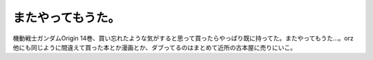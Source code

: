 またやってもうた。
==================

機動戦士ガンダムOrigin 14巻、買い忘れたような気がすると思って買ったらやっぱり既に持ってた。またやってもうた…。orz　他にも同じように間違えて買った本とか漫画とか、ダブってるのはまとめて近所の古本屋に売りにいこ。






.. author:: default
.. categories:: error
.. tags::
.. comments::
